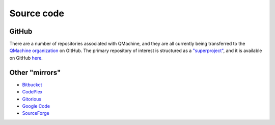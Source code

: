 Source code
===========

GitHub
------

There are a number of repositories associated with QMachine, and they
are all currently being transferred to the `QMachine
organization <https://github.com/qmachine>`__ on GItHub. The primary
repository of interest is structured as a `"superproject"`_, and it is
available on GitHub here_.


Other "mirrors"
---------------

-  Bitbucket_
-  CodePlex_
-  Gitorious_
-  `Google Code`_
-  SourceForge_


.. --------------------------
.. External link definitions:
.. --------------------------

.. _Bitbucket: https://bitbucket.org/wilkinson/qmachine
.. _CodePlex: https://qmachine.codeplex.com/
.. _Gitorious: https://gitorious.org/qmachine/qmachine
.. _`Google Code`: https://code.google.com/p/qmachine/
.. _here: https://github.com/qmachine/qmachine
.. _SourceForge: http://sourceforge.net/projects/qm-project/
.. _`"superproject"`: https://en.wikibooks.org/wiki/Git/Submodules_and_Superprojects

